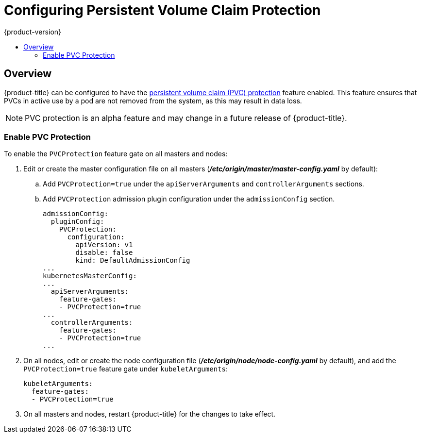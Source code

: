 [[install-config-configuring-pvc-protection]]
= Configuring Persistent Volume Claim Protection
{product-version}
:data-uri:
:icons:
:experimental:
:toc: macro
:toc-title:

toc::[]

== Overview
{product-title} can be configured to have the
xref:../architecture/additional_concepts/storage.adoc#pvcprotection[persistent
volume claim (PVC) protection] feature enabled. This feature ensures that PVCs
in active use by a pod are not removed from the system, as this may result in
data loss.

[NOTE]
====
PVC protection is an alpha feature and may change in a future release of {product-title}.
====

[[local-volume-enabling-local-volumes]]
=== Enable PVC Protection

To enable the `PVCProtection` feature gate on all masters and nodes:

. Edit or create the master configuration file on all masters (*_/etc/origin/master/master-config.yaml_* by default):
.. Add `PVCProtection=true` under the `apiServerArguments` and `controllerArguments` sections.
.. Add `PVCProtection` admission plugin configuration under the `admissionConfig` section.
+
[source, yaml]
----
admissionConfig:
  pluginConfig:
    PVCProtection:
      configuration:
        apiVersion: v1
        disable: false
        kind: DefaultAdmissionConfig
...
kubernetesMasterConfig:
...
  apiServerArguments:
    feature-gates:
    - PVCProtection=true
...
  controllerArguments:
    feature-gates:
    - PVCProtection=true
...
----

. On all nodes, edit or create the node configuration file (*_/etc/origin/node/node-config.yaml_* by default), and add the `PVCProtection=true` feature gate under `kubeletArguments`:
+
[source, yaml]
----
kubeletArguments:
  feature-gates:
  - PVCProtection=true
----

. On all masters and nodes, restart {product-title} for the changes to take effect.
